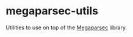 * megaparsec-utils
Utilities to use on top of the [[https://hackage.haskell.org/package/megaparsec][Megaparsec]] library.
